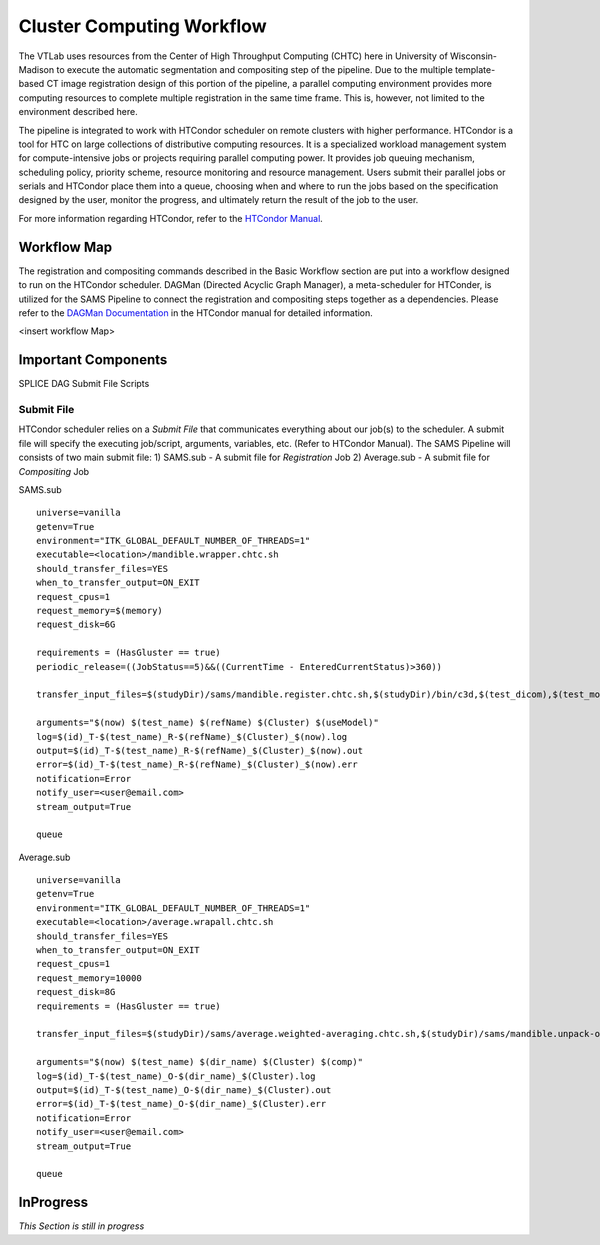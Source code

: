 Cluster Computing Workflow
==========================

The VTLab uses resources from the Center of High Throughput Computing (CHTC) here in University of Wisconsin-Madison to execute the automatic segmentation and compositing step of the pipeline. Due to the multiple template-based CT image registration design of this portion of the pipeline, a parallel computing environment provides more computing resources to complete multiple registration in the same time frame. This is, however, not limited to the environment described here. 

The pipeline is integrated to work with HTCondor scheduler on remote clusters with higher performance. HTCondor is a tool for HTC on large collections of distributive computing resources. It is a specialized workload management system for compute-intensive jobs or projects requiring parallel computing power. It provides job queuing mechanism, scheduling policy, priority scheme, resource monitoring and resource management. Users submit their parallel jobs or serials and HTCondor place them into a queue, choosing when and where to run the jobs based on the specification designed by the user, monitor the progress, and ultimately return the result of the job to the user. 

For more information regarding HTCondor, refer to the `HTCondor Manual <https://research.cs.wisc.edu/htcondor/manual>`_.  

Workflow Map
------------
The registration and compositing commands described in the Basic Workflow section are put into a workflow designed to run on the HTCondor scheduler. DAGMan (Directed Acyclic Graph Manager), a meta-scheduler for HTConder, is utilized for the SAMS Pipeline to connect the registration and compositing steps together as a dependencies.  Please refer to the `DAGMan Documentation <https://research.cs.wisc.edu/htcondor/manual/latest/2_10DAGMan_Applications.html>`_ in the HTCondor manual for detailed information. 

<insert workflow Map>

Important Components
--------------------
SPLICE
DAG
Submit File
Scripts


Submit File
~~~~~~~~~~~
HTCondor scheduler relies on a *Submit File* that communicates everything about our job(s) to the scheduler. A submit file will specify the executing job/script, arguments, variables, etc. (Refer to HTCondor Manual).
The SAMS Pipeline will consists of two main submit file:
1) SAMS.sub - A submit file for *Registration* Job
2) Average.sub - A submit file for *Compositing* Job

SAMS.sub ::

	universe=vanilla
	getenv=True
	environment="ITK_GLOBAL_DEFAULT_NUMBER_OF_THREADS=1"
	executable=<location>/mandible.wrapper.chtc.sh
	should_transfer_files=YES
	when_to_transfer_output=ON_EXIT
	request_cpus=1
	request_memory=$(memory)
	request_disk=6G

	requirements = (HasGluster == true)
	periodic_release=((JobStatus==5)&&((CurrentTime - EnteredCurrentStatus)>360))

	transfer_input_files=$(studyDir)/sams/mandible.register.chtc.sh,$(studyDir)/bin/c3d,$(test_dicom),$(test_model),$(refImg),$(refMod),<location>/fsl-5.0.8-chtc-built.tgz,<location>/ants-chtc-built.tgz

	arguments="$(now) $(test_name) $(refName) $(Cluster) $(useModel)"
	log=$(id)_T-$(test_name)_R-$(refName)_$(Cluster)_$(now).log
	output=$(id)_T-$(test_name)_R-$(refName)_$(Cluster)_$(now).out
	error=$(id)_T-$(test_name)_R-$(refName)_$(Cluster)_$(now).err
	notification=Error
	notify_user=<user@email.com>
	stream_output=True

	queue 


Average.sub ::

	universe=vanilla
	getenv=True
	environment="ITK_GLOBAL_DEFAULT_NUMBER_OF_THREADS=1"
	executable=<location>/average.wrapall.chtc.sh
	should_transfer_files=YES
	when_to_transfer_output=ON_EXIT
	request_cpus=1
	request_memory=10000
	request_disk=8G
	requirements = (HasGluster == true)

	transfer_input_files=$(studyDir)/sams/average.weighted-averaging.chtc.sh,$(studyDir)/sams/mandible.unpack-output.sh,$(studyDir)/bin/c3d,<location>/$(test_name)/$(test_model),<location>/fsl-5.0.8-chtc-built.tgz

	arguments="$(now) $(test_name) $(dir_name) $(Cluster) $(comp)"
	log=$(id)_T-$(test_name)_O-$(dir_name)_$(Cluster).log
	output=$(id)_T-$(test_name)_O-$(dir_name)_$(Cluster).out
	error=$(id)_T-$(test_name)_O-$(dir_name)_$(Cluster).err
	notification=Error
	notify_user=<user@email.com>
	stream_output=True

	queue


InProgress
----------
*This Section is still in progress*




